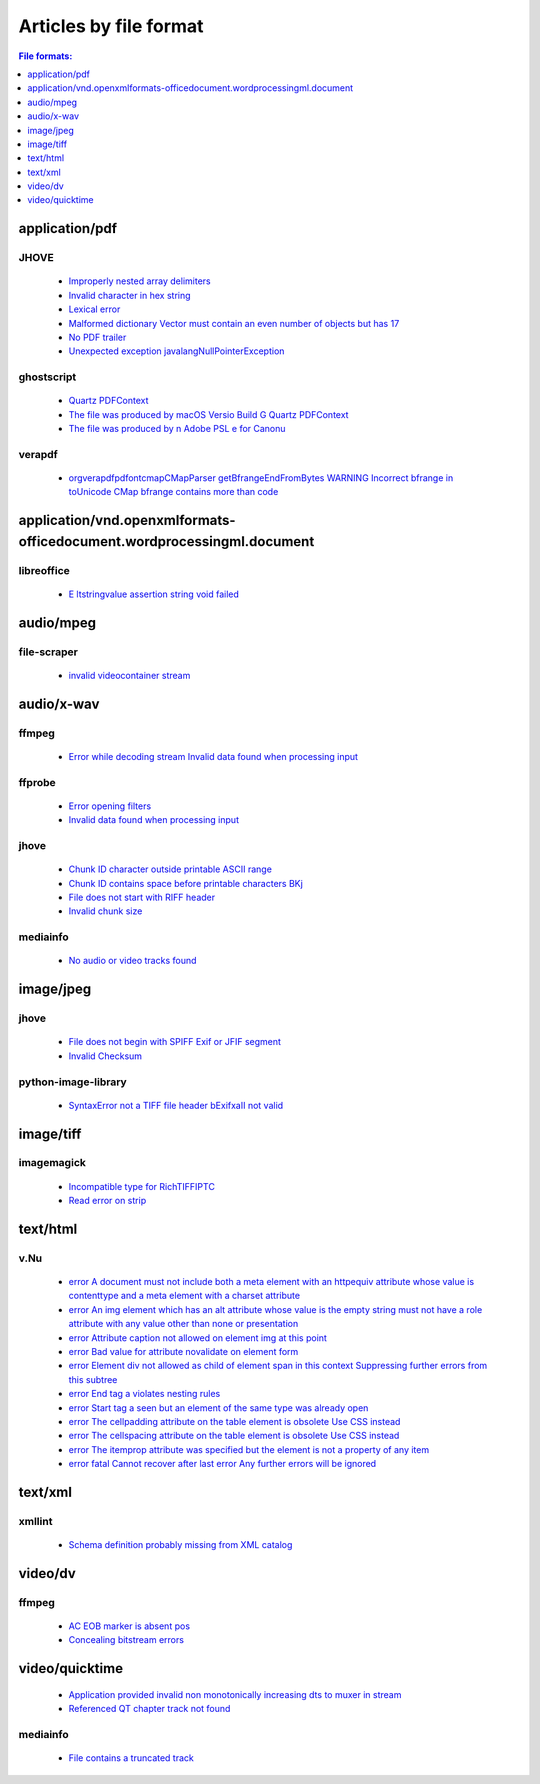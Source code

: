 Articles by file format 
=======================

.. contents:: File formats:
   :depth: 1


application/pdf
---------------


JHOVE
~~~~~

 - `Improperly nested array delimiters <database/application_pdf/JHOVE/Improperly-nested-array-delimiters/index.html>`_
 - `Invalid character in hex string <database/application_pdf/JHOVE/Invalid-character-in-hex-string/index.html>`_
 - `Lexical error <database/application_pdf/JHOVE/Lexical-error/index.html>`_
 - `Malformed dictionary Vector must contain an even number of objects but has 17 <database/application_pdf/JHOVE/Malformed-dictionary-Vector-must-contain-an-even-number-of-objects-but-has-17/index.html>`_
 - `No PDF trailer <database/application_pdf/JHOVE/No-PDF-trailer/index.html>`_
 - `Unexpected exception javalangNullPointerException <database/application_pdf/JHOVE/Unexpected-exception-javalangNullPointerException/index.html>`_

ghostscript
~~~~~~~~~~~

 - `Quartz PDFContext <database/application_pdf/ghostscript/Quartz-PDFContext/index.html>`_
 - `The file was produced by macOS Versio Build G Quartz PDFContext <database/application_pdf/ghostscript/The-file-was-produced-by-macOS-Versio-Build-G-Quartz-PDFContext/index.html>`_
 - `The file was produced by n Adobe PSL e for Canonu <database/application_pdf/ghostscript/The-file-was-produced-by-n-Adobe-PSL-e-for-Canonu/index.html>`_

verapdf
~~~~~~~

 - `orgverapdfpdfontcmapCMapParser getBfrangeEndFromBytes WARNING Incorrect bfrange in toUnicode CMap bfrange contains more than code <database/application_pdf/verapdf/orgverapdfpdfontcmapCMapParser-getBfrangeEndFromBytes-WARNING-Incorrect-bfrange-in-toUnicode-CMap-bfrange-contains-more-than-code/index.html>`_

application/vnd.openxmlformats-officedocument.wordprocessingml.document
-----------------------------------------------------------------------


libreoffice
~~~~~~~~~~~

 - `E ltstringvalue assertion string void failed <database/application_vnd.openxmlformats-officedocument.wordprocessingml.document/libreoffice/E-ltstringvalue-assertion-string-void-failed/index.html>`_

audio/mpeg
----------


file-scraper
~~~~~~~~~~~~

 - `invalid videocontainer stream <database/audio_mpeg/file-scraper/invalid-videocontainer-stream/index.html>`_

audio/x-wav
-----------


ffmpeg
~~~~~~

 - `Error while decoding stream Invalid data found when processing input <database/audio_x-wav/ffmpeg/Error-while-decoding-stream-Invalid-data-found-when-processing-input/index.html>`_

ffprobe
~~~~~~~

 - `Error opening filters <database/audio_x-wav/ffprobe/Error-opening-filters/index.html>`_
 - `Invalid data found when processing input <database/audio_x-wav/ffprobe/Invalid-data-found-when-processing-input/index.html>`_

jhove
~~~~~

 - `Chunk ID character outside printable ASCII range <database/audio_x-wav/jhove/Chunk-ID-character-outside-printable-ASCII-range/index.html>`_
 - `Chunk ID contains space before printable characters BKj <database/audio_x-wav/jhove/Chunk-ID-contains-space-before-printable-characters-BKj/index.html>`_
 - `File does not start with RIFF header <database/audio_x-wav/jhove/File-does-not-start-with-RIFF-header/index.html>`_
 - `Invalid chunk size <database/audio_x-wav/jhove/Invalid-chunk-size/index.html>`_

mediainfo
~~~~~~~~~

 - `No audio or video tracks found <database/audio_x-wav/mediainfo/No-audio-or-video-tracks-found/index.html>`_

image/jpeg
----------


jhove
~~~~~

 - `File does not begin with SPIFF Exif or JFIF segment <database/image_jpeg/jhove/File-does-not-begin-with-SPIFF-Exif-or-JFIF-segment/index.html>`_
 - `Invalid Checksum <database/image_jpeg/jhove/Invalid-Checksum/index.html>`_

python-image-library
~~~~~~~~~~~~~~~~~~~~

 - `SyntaxError not a TIFF file header bExifxaII not valid <database/image_jpeg/python-image-library/SyntaxError-not-a-TIFF-file-header-bExifxaII-not-valid/index.html>`_

image/tiff
----------


imagemagick
~~~~~~~~~~~

 - `Incompatible type for RichTIFFIPTC <database/image_tiff/imagemagick/Incompatible-type-for-RichTIFFIPTC/index.html>`_
 - `Read error on strip <database/image_tiff/imagemagick/Read-error-on-strip/index.html>`_

text/html
---------


v.Nu
~~~~

 - `error A document must not include both a meta element with an httpequiv attribute whose value is contenttype and a meta element with a charset attribute <database/text_html/v.Nu/error-A-document-must-not-include-both-a-meta-element-with-an-httpequiv-attribute-whose-value-is-contenttype-and-a-meta-element-with-a-charset-attribute/index.html>`_
 - `error An img element which has an alt attribute whose value is the empty string must not have a role attribute with any value other than none or presentation <database/text_html/v.Nu/error-An-img-element-which-has-an-alt-attribute-whose-value-is-the-empty-string-must-not-have-a-role-attribute-with-any-value-other-than-none-or-presentation/index.html>`_
 - `error Attribute caption not allowed on element img at this point <database/text_html/v.Nu/error-Attribute-caption-not-allowed-on-element-img-at-this-point/index.html>`_
 - `error Bad value for attribute novalidate on element form <database/text_html/v.Nu/error-Bad-value-for-attribute-novalidate-on-element-form/index.html>`_
 - `error Element div not allowed as child of element span in this context Suppressing further errors from this subtree <database/text_html/v.Nu/error-Element-div-not-allowed-as-child-of-element-span-in-this-context-Suppressing-further-errors-from-this-subtree/index.html>`_
 - `error End tag a violates nesting rules <database/text_html/v.Nu/error-End-tag-a-violates-nesting-rules/index.html>`_
 - `error Start tag a seen but an element of the same type was already open <database/text_html/v.Nu/error-Start-tag-a-seen-but-an-element-of-the-same-type-was-already-open/index.html>`_
 - `error The cellpadding attribute on the table element is obsolete Use CSS instead <database/text_html/v.Nu/error-The-cellpadding-attribute-on-the-table-element-is-obsolete-Use-CSS-instead/index.html>`_
 - `error The cellspacing attribute on the table element is obsolete Use CSS instead <database/text_html/v.Nu/error-The-cellspacing-attribute-on-the-table-element-is-obsolete-Use-CSS-instead/index.html>`_
 - `error The itemprop attribute was specified but the element is not a property of any item <database/text_html/v.Nu/error-The-itemprop-attribute-was-specified-but-the-element-is-not-a-property-of-any-item/index.html>`_
 - `error fatal Cannot recover after last error Any further errors will be ignored <database/text_html/v.Nu/error-fatal-Cannot-recover-after-last-error-Any-further-errors-will-be-ignored/index.html>`_

text/xml
--------


xmllint
~~~~~~~

 - `Schema definition probably missing from XML catalog <database/text_xml/xmllint/Schema-definition-probably-missing-from-XML-catalog/index.html>`_

video/dv
--------


ffmpeg
~~~~~~

 - `AC EOB marker is absent pos <database/video_dv/ffmpeg/AC-EOB-marker-is-absent-pos/index.html>`_
 - `Concealing bitstream errors <database/video_dv/ffmpeg/Concealing-bitstream-errors/index.html>`_

video/quicktime
---------------

 - `Application provided invalid non monotonically increasing dts to muxer in stream <database/video_quicktime/ffmpeg/Application-provided-invalid-non-monotonically-increasing-dts-to-muxer-in-stream/index.html>`_
 - `Referenced QT chapter track not found <database/video_quicktime/ffmpeg/Referenced-QT-chapter-track-not-found/index.html>`_

mediainfo
~~~~~~~~~

 - `File contains a truncated track <database/video_quicktime/mediainfo/File-contains-a-truncated-track/index.html>`_
